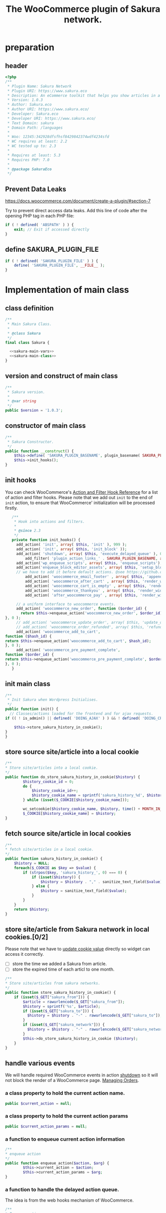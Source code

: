 # -*- Mode: POLY-ORG; encoding: utf-8; tab-width: 2;  -*- ---
#+Title: The WooCommerce plugin of Sakura network.
#+PROPERTY: header-args :results silent
#+OPTIONS: tex:t toc:2 \n:nil @:t ::t |:t ^:nil -:t f:t *:t <:t
#+PROPERTY: header-args :results silent :noweb yes :tangle ./src/sakura.php
#+STARTUP: latexpreview
#+STARTUP: noindent
#+STARTUP: inlineimages
#+PROPERTY: header-args
#+PROPERTY: literate-lang php
#+PROPERTY: literate-load yes
* Table of Contents                                            :TOC:noexport:
- [[#preparation][preparation]]
  - [[#header][header]]
  - [[#prevent-data-leaks][Prevent Data Leaks]]
  - [[#define-sakura_plugin_file][define SAKURA_PLUGIN_FILE]]
- [[#implementation-of-main-class][Implementation of main class]]
  - [[#class-definition][class definition]]
  - [[#version-and-construct-of-main-class][version and construct of main class]]
  - [[#constructor-of-main-class][constructor of main class]]
  - [[#init-hooks][init hooks]]
  - [[#init-main-class][init main class]]
  - [[#store-source-sitearticle-into-a-local-cookie][store source site/article into a local cookie]]
  - [[#fetch-source-sitearticle-in-local-cookies][fetch source site/article in local cookies]]
  - [[#store-sitearticle-from-sakura-network-in-local-cookies02][store site/article from Sakura network in local cookies.]]
  - [[#handle-various-events][handle various events]]
    - [[#a-class-property-to-hold-the-current-action-name][a class property to hold the current action name.]]
    - [[#a-class-property-to-hold-the-current-action-params][a class property to hold the current action params]]
    - [[#a-function-to-enqueue-current-action-information][a function to enqueue current action information]]
    - [[#a-function-to-handle-the-delayed-action-queue][a function to handle the delayed action queue.]]
    - [[#new-order][new order]]
    - [[#add_to_cart][add_to_cart]]
    - [[#payment-complete][payment complete]]
  - [[#include-widget-in-email-receipt][include widget in Email receipt]]
    - [[#request-articles-from-sakura][request articles from Sakura]]
    - [[#render-articles-in-email-receipt][render articles in email receipt.]]
  - [[#render-widget-in-cart][render widget in cart]]
  - [[#render-widget-in-receipt-page][render widget in receipt page]]
  - [[#render-widget-in-thank-you-page][render widget in thank you page]]
  - [[#render-widget-in-place][render widget in place]]
  - [[#setup_block_options-in-js-side][setup_block_options in JS side]]
  - [[#get-owned-sakura-networks-based-on-sakura-widget-key][get owned Sakura networks based on Sakura widget key]]
  - [[#enqueue-js-files][enqueue js files]]
  - [[#show-action-links-on-the-plugin-screen][Show action links on the plugin screen]]
  - [[#define-constant-if-not-already-set][Define constant if not already set.]]
  - [[#singletone-of-main-class][singletone of Main class]]
- [[#load-the-instance-of-main-class][Load the instance of main class]]
- [[#a-widget-for-sakura-network][A Widget for Sakura network]]
  - [[#definition][definition]]
  - [[#construct][construct]]
  - [[#enqueue-scripts][enqueue scripts]]
  - [[#print-scripts][print scripts]]
  - [[#widget][widget]]
  - [[#form][form]]
  - [[#update][update]]
  - [[#load-widget][load widget]]
- [[#sakura-network-setttings-page][Sakura Network Setttings page]]
  - [[#a-class-for-this-page][a class for this page]]
  - [[#a-value-to-hold-the-options][a value to hold the options]]
  - [[#contruct-to-add-hooks][contruct to add hooks]]
  - [[#add-menu-for-setting-page][add menu for setting page]]
  - [[#add-setting-page][add setting page]]
  - [[#initialize-page][initialize page]]
  - [[#sanitize_callback][sanitize_callback]]
  - [[#section-info][section info]]
  - [[#callback-for-widget-key][callback for widget key]]
  - [[#callback-for-including-widget-in-email-receipt][callback for including widget in email receipt]]
  - [[#callback-for-including-widget-in-cartshopping-basket][callback for including widget in cart(Shopping basket)]]
  - [[#callback-for-including-widget-in-receipt-page][callback for including widget in receipt page]]
  - [[#callback-for-including-widget-in-thank-you-page][callback for including widget in thank you page]]
  - [[#create-setting-page-if-admin][create setting page if admin]]
  - [[#how-to-retrive-setting-value][how to retrive setting value]]
- [[#javascript-codes][Javascript codes]]
  - [[#resize-sakura-widgets-height-to-fit-with-content][resize sakura widget's height to fit with content]]
- [[#a-new-block-in-postpage-editor][A new block in post/page editor]]
  - [[#environment-setup][environment setup]]
  - [[#registers-all-block-assets][Registers all block assets]]
  - [[#render-callback-for-the-block][Render callback for the block]]
  - [[#scss-style-for-editor][scss style for editor]]
  - [[#scss-style-for-front][scss style for front]]
  - [[#javascript-for-the-block][Javascript for the block]]
    - [[#import-dependencies][import dependencies]]
    - [[#edit-function][edit function]]
    - [[#register-block][register block]]
- [[#plugin-for-sakura-development-environment][Plugin for Sakura development environment]]
  - [[#headers-for-this-plugin][headers for this plugin]]
  - [[#disable-rejecting-unsafe-urls-by-a-wordpress-filter][disable rejecting unsafe urls by a WordPress filter]]
  - [[#return-sakura-server-address-from-a-local-file][return Sakura server address from a local file.]]
  - [[#log-activities-from-our-plugin][log activities from our plugin]]
  - [[#write-email-messages-to-local-test-file][write email messages to local test file.]]
- [[#deploy-to-local-development-environment][Deploy to local development environment]]
  - [[#install-database][install database]]
  - [[#install-wordpress][install wordpress]]
  - [[#generate-certs][generate certs]]
  - [[#setup-nginx-for-shop1--shop2][setup nginx for shop1 & shop2]]
  - [[#install-plugin][install plugin]]
- [[#plugin-description][Plugin Description]]
  - [[#summary][Summary]]
  - [[#description][description]]
  - [[#installation][installation]]
  - [[#changelog][changelog]]
- [[#build][Build]]
  - [[#definition-1][definition]]
  - [[#initialization][initialization]]
  - [[#prepare-files][Prepare files]]
  - [[#generating-zip-file][Generating zip file]]
  - [[#move-zip-file-to-root-directory][move zip file to root directory]]
  - [[#execute][execute]]
  - [[#deploy-online][deploy online]]
- [[#upload-to-wordpressorg-svn-repository][Upload to WordPress.org svn repository]]
  - [[#references][References]]
- [[#references-1][References]]

* preparation
** header
#+BEGIN_SRC php
<?php
/**
 * Plugin Name: Sakura Network
 * Plugin URI: https://www.sakura.eco
 * Description: An eCommerce toolkit that helps you show articles in a Sakura network.
 * Version: 1.0.3
 * Author: Sakura.eco
 * Author URI: https://www.sakura.eco/
 * Developer: Sakura.eco
 * Developer URI: https://www.sakura.eco/
 * Text Domain: sakura
 * Domain Path: /languages
 *
 * Woo: 12345:342928dfsfhsf8429842374wdf4234sfd
 * WC requires at least: 2.2
 * WC tested up to: 2.3
 *
 * Requires at least: 5.3
 * Requires PHP: 7.0
 *
 * @package SakuraEco
 */
#+END_SRC
** Prevent Data Leaks
https://docs.woocommerce.com/document/create-a-plugin/#section-7

Try to prevent direct access data leaks. Add this line of code after the opening PHP tag in each PHP file:
#+BEGIN_SRC php
if ( ! defined( 'ABSPATH' ) ) {
    exit; // Exit if accessed directly
}
#+END_SRC
** define SAKURA_PLUGIN_FILE
#+BEGIN_SRC php
if ( ! defined( 'SAKURA_PLUGIN_FILE' ) ) {
	define( 'SAKURA_PLUGIN_FILE', __FILE__ );
}
#+END_SRC

* Implementation of main class
:PROPERTIES:
:header-args: :noweb yes :tangle no :noweb-ref sakura-main-class
:END:
** class definition
#+BEGIN_SRC php :tangle ./src/sakura.php :noweb-ref ""
/**
 * Main Sakura Class.
 *
 * @class Sakura
 */
final class Sakura {

  <<sakura-main-vars>>
  <<sakura-main-class>>
}

#+END_SRC

** version and construct of main class
#+BEGIN_SRC php
	/**
	 * Sakura version.
	 *
	 * @var string
	 */
	public $version = '1.0.3';

#+END_SRC
** constructor of main class
#+BEGIN_SRC php
	/**
	 * Sakura Constructor.
	 */
	public function __construct() {
		$this->define( 'SAKURA_PLUGIN_BASENAME', plugin_basename( SAKURA_PLUGIN_FILE ) );
		$this->init_hooks();
	}

#+END_SRC
** init hooks
# In frontend, the action =woocommerce_before_main_content= will be used both in shop products list page and single product content page.
You can check WooCommerce's [[https://woocommerce.github.io/code-reference/hooks/hooks.html][Action and Filter Hook Reference]] for a list of action and filter hooks.
Please note that we add out =init= to the end of =init= action, to ensure that WooCommerce' initialization will be processed firstly.
#+BEGIN_SRC php
	/**
	 * Hook into actions and filters.
	 *
	 * @since 2.3
	 */
	private function init_hooks() {
      add_action( 'init', array( $this, 'init' ), 999 );
      add_action( 'init', array( $this, 'init_block' ));
      add_action( 'shutdown', array( $this, 'execute_delayed_queue' ), 0 );
		  add_filter( 'plugin_action_links_' . SAKURA_PLUGIN_BASENAME, array( $this, 'plugin_action_links' ) );
      add_action('wp_enqueue_scripts', array( $this, 'enqueue_scripts'), 0);
      add_action('enqueue_block_editor_assets', array( $this, 'setup_block_options'), 0);
      // we have to add it before default actions. @see https://github.com/woocommerce/woocommerce/blob/trunk/includes/class-wc-emails.php#L194
		  add_action( 'woocommerce_email_footer' , array( $this, 'append_widget_in_email_receipt' ), 9);
		  add_action( 'woocommerce_after_cart' , array( $this, 'render_widget_in_cart' ));
		  add_action( 'woocommerce_cart_is_empty' , array( $this, 'render_widget_in_cart' ));
		  add_action( 'woocommerce_thankyou' , array( $this, 'render_widget_in_thank_you' ));
		  add_action( 'after_woocommerce_pay' , array( $this, 'render_widget_in_receipt_page' ));

      // a uniform interface to woocommerce events.
      add_action( 'woocommerce_new_order', function ($order_id) {
        return $this->enqueue_action('woocommerce_new_order', $order_id);
 }, 0 );
      // add_action( 'woocommerce_update_order', array( $this, 'update_order' ), 0 );
      // add_action( 'woocommerce_order_refunded', array( $this, 'refund_order' ), 0 );
      add_action( 'woocommerce_add_to_cart',
 function ($hash_id) {
 return $this->enqueue_action('woocommerce_add_to_cart', $hash_id);
 }, 0 );
      add_action( 'woocommerce_pre_payment_complete',
 function ($order_id) {
 return $this->enqueue_action('woocommerce_pre_payment_complete', $order_id);
 }, 0 );
	}
#+END_SRC
** init main class
#+BEGIN_SRC php
	/**
	 * Init Sakura when Wordpress Initialises.
	 */
	public function init() {
      // Classes/actions loaded for the frontend and for ajax requests.
    if (( ! is_admin() || defined( 'DOING_AJAX' ) ) && ! defined( 'DOING_CRON' )) {

        $this->store_sakura_history_in_cookie();
    }
	}

#+END_SRC

** store source site/article into a local cookie
#+BEGIN_SRC php
    /**
    * Store site/articles into a local cookie.
    */
    public function do_store_sakura_history_in_cookie($history) {
            $history_cookie_id = 0;
            do {
                $history_cookie_id++;
                $history_cookie_name = sprintf('sakura_history_%d', $history_cookie_id);
            } while (isset($_COOKIE[$history_cookie_name]));

            wc_setcookie($history_cookie_name, $history, time() + MONTH_IN_SECONDS);
            $_COOKIE[$history_cookie_name] = $history;
    }
#+END_SRC
** fetch source site/article in local cookies
#+BEGIN_SRC php
    /**
    * fetch site/articles in a local cookie.
    */
    public function sakura_history_in_cookie() {
        $history = NULL;
        foreach($_COOKIE as $key => $value) {
            if (strpos($key, 'sakura_history_', 0) === 0) {
                if (isset($history)) {
                    $history = $history . "," . sanitize_text_field($value);
                } else {
                    $history = sanitize_text_field($value);
                }
            }
        }
        return $history;
    }
#+END_SRC

** store site/article from Sakura network in local cookies.[0/2]
Please note that we have to [[https://stackoverflow.com/a/3230167][update cookie value]] directly so widget can access it correctly.

- [ ] store the time we added a Sakura from article.
- [ ] store the expired time of each articl to one month.
#+BEGIN_SRC php
    /**
    * Store site/articles from sakura networks.
    */
    public function store_sakura_history_in_cookie() {
        if (isset($_GET["sakura_from"])) {
            $article = rawurlencode($_GET["sakura_from"]);
            $history = sprintf('%s', $article);
            if (isset($_GET["sakura_to"])) {
              $history = $history . "-" . rawurlencode($_GET["sakura_to"]);
            }
            if (isset($_GET["sakura_network"])) {
              $history = $history . "-" . rawurlencode($_GET["sakura_network"]);
            }
            $this->do_store_sakura_history_in_cookie ($history);
        }
    }
#+END_SRC

** handle various events
We will handle required WooCommerce events in action [[https://developer.wordpress.org/reference/hooks/shutdown/][shutdown]] so it will not block the render of a WooCommerce page.
[[https://docs.woocommerce.com/document/managing-orders/#section-21][Managing Orders]].
*** a class property to hold the current action name.
#+BEGIN_SRC php :noweb-ref sakura-main-vars
   public $current_action = null;
#+END_SRC
*** a class property to hold the current action params
#+BEGIN_SRC php :noweb-ref sakura-main-vars
   public $current_action_params = null;
#+END_SRC
*** a function to enqueue current action information
#+BEGIN_SRC php
    /**
    * enqueue action
    */
    public function enqueue_action($action, $arg) {
            $this->current_action = $action;
            $this->current_action_params = $arg;
    }
#+END_SRC
*** a function to handle the delayed action queue.
The idea is from the web hooks mechanism of WooCommerce.
#+BEGIN_SRC php
    /**
    * Process action
    */
    public function execute_delayed_queue() {
          switch ($this->current_action)
    {
                    case 'woocommerce_new_order':
        $this->new_order($this->current_action_params);
      break;
    case 'woocommerce_add_to_cart':
        $this->add_to_cart($this->current_action_params);
    break;
    case 'woocommerce_pre_payment_complete':
        $this->payment_complete = $this->current_action_params;
        break;
    }
                         }

#+END_SRC

*** new order
http://hookr.io/actions/woocommerce_new_order/
Please note that we use =SKU= as the unique id in the Sakura side.
#+BEGIN_SRC php
    /**
    * New order
    */
    public function new_order($order_id) {
        do_action('sakura_record_activity', sprintf('new order: #%d', $order_id));
        $history = $this->sakura_history_in_cookie();
        if (isset($history)) {
                $order = wc_get_order($order_id);
                $sakura_network_options = get_option('sakura_network_option'); // Array of All Options
                $sakura_widget_key = $sakura_network_options['sakura_widget_key']; // Sakura Widget key
                do_action('sakura_record_activity', sprintf('notify sakura for new order: #%d', $order_id));
                foreach ($order->get_items() as $item_id => $item) {
                    $product    = $item->get_product();
                    $payload = array(
                        'event' => 'purchase',
                        'product-id' => $item->get_variation_id() ? $item->get_variation_id() : $item->get_product_id(),
                        'sakura-widget-key' => $sakura_widget_key,
                        'sku' => $product->get_sku(),
                        'amount' => $item->get_quantity(),
                        'id' => $order_id,
                    );
                    $payload['history'] = $history;

                    $http_args = array(
                        'method'      => 'POST',
                        'timeout'     => MINUTE_IN_SECONDS,
                        'redirection' => 0,
                        'httpversion' => '1.0',
                        'blocking'    => true,
                        'user-agent'  => sprintf('WooCommerce Hookshot (WordPress/%s)', $GLOBALS['wp_version']),
                        'body'        => trim(wp_json_encode($payload)),
                        'headers'     => array(
                            'Content-Type' => 'application/json',
                        ),
                        'cookies'     => array(),
                    );
                    // Add custom headers.
                    $http_args['headers']['X-WC-Webhook-Source']      = home_url('/'); // Since 2.6.0.

                    $sakura_server = apply_filters('sakura_update_server_address', 'https://www.sakura.eco');
                    $response = wp_safe_remote_request(sprintf('%s/api/widget/event', $sakura_server), $http_args);
                    do_action('sakura_record_activity', $response);
                };
            }
    }
#+END_SRC
*** add_to_cart
#+BEGIN_SRC php
    /**
    * add to cart
    */
    public function add_to_cart($arg ) {
        do_action('sakura_record_activity', sprintf('notify sakura for add to cart: #%s', $arg));
    }
#+END_SRC
*** payment complete
#+BEGIN_SRC php
    /**
    * payment complete
    */
        public function payment_complete($order_id)
        {
            do_action('sakura_record_activity', sprintf('notify sakura for payment complete: #%d', $order_id));
        }

#+END_SRC

** include widget in Email receipt
We will append our widget behind the additional content.
Please note that only table and inline styles should be used in an email receipt.

*** request articles from Sakura
#+BEGIN_SRC php
    /**
    * fetch articles from Sakura server
    */
    public function articles($source) {
        $query_args = array();

        $sakura_network_options = get_option( 'sakura_network_option' ); // Array of All Options
        $sakura_widget_key = $sakura_network_options['sakura_widget_key']; // Sakura Widget key

        $sakura_server = apply_filters('sakura_update_server_address', 'https://www.sakura.eco');
        $url = $sakura_server . '/api/widget/articles/' . $sakura_widget_key;

        $history = SC()->sakura_history_in_cookie();
        if (isset($history)) {
            $query_args['history'] = $history;
        }
        if (isset($source)) {
            $query_args['source'] = $source;
        }

        $product = wc_get_product();
        if ($product) {
            $query_args['id'] = $product->get_id();
            $query_args['sku'] = $product->get_sku();
        }
        if (sizeof($query_args) > 0) {
            $url = $url . '?' . http_build_query($query_args);
        }
        $http_args = array(
            'method'      => 'GET',
            'timeout'     => MINUTE_IN_SECONDS,
            'redirection' => 0,
            'httpversion' => '1.0',
            'blocking'    => true,
            'user-agent'  => sprintf('WooCommerce Hookshot (WordPress/%s)', $GLOBALS['wp_version']),
            'headers'     => array(
                'Content-Type' => 'application/json',
            ));
        $response = wp_safe_remote_request($url);
        do_action('sakura_record_activity', $response);
        if ($response instanceof WP_Error) {
            return (object)array('status' => 'error',
                                 'message' => 'Failed to get articles');
        }
        return json_decode($response['body']);
    }
#+END_SRC

*** render articles in email receipt.
# [[https://github.com/woocommerce/woocommerce/blob/trunk/includes/emails/class-wc-email.php#L372][woocommerce_email_additional_content_]].
When writing the template for email, we should not use any javascript codes or advanced CSS styles such as flex.
And Woocommerce will also add some customized styles and append our styles in the end of it, so we better write styles
to override them and not use attributes such as =height=.
#+BEGIN_SRC php
    /**
    * apend widget in email receipt
    */
    public function append_widget_in_email_receipt($email) {
        $sakura_network_options = get_option('sakura_network_option'); // Array of All Options
        if (!isset ($sakura_network_options['sakura_email_receipt']) ||
            !$sakura_network_options['sakura_email_receipt']) {
            return;
        }
        do_action('sakura_record_activity', 'append_widget_in_email_receipt');

        $articles = $this->articles('email');
        if ($articles->{'status'} != 'success' ||
            empty($articles->{'articles'}))
        {
            return;
        }
        $fromSite = $articles->{'fromSite'};
        $fromArticle = $articles->{'fromArticle'};
        $sakura_from = '';
        if (!empty($fromSite)) {
            $sakura_from = $fromSite . ":";
        }
        if (!empty($fromArticle)) {
            if (empty($sakura_from)) {
                $sakura_from = ':';
            }
            $sakura_from .= $fromArticle;
        }

        $sakura_server = apply_filters('sakura_update_server_address', 'https://www.sakura.eco');
        ?>
            <br>
            <link href="https://fonts.googleapis.com/css?family=Montserrat:300,400,500,600,700&display=swap&subset=latin-ext" rel="stylesheet">
            <b style='display: block; font-family: Montserrat, "Helvetica Neue", Helvetica, Roboto, Arial, sans-serif; font-size: 18px; font-weight: bold; line-height: 130%; margin: 0 0 5px; text-align: left;'>OTHER CUSTOMERS ALSO LIKE</b>
            <span style='font-family: Montserrat;'>
            Discovery Name is a digital cooperation of online offering made for you to give you an even more relevant and exciting discovery online. </span>
            <br>
            <span style='font-family: Montserrat;'>
            Below you will find even more products that global customers also views, visits and purchases. On behalf of Discovery Name, we thank You for your purchase and invite you to discover even more products by clicking on one of the assets below. </span>

            <br>
            <div style="background:#f6f6f4;background-color:#f6f6f4; padding: 5px; width:100%">
                <table style="border-collapse: collapse; width: 100%; height: 36px; background-color: #f6f6f4; " border="0">
                <tbody>
                    <tr style="width:100%; height: 18px;">
                <td style="padding-top: 5px;padding-bottom: 5px;width: 100%; height: 18px;font-family: Montserrat;">&nbsp; &nbsp; DISCOVERY IN THE BLUE</td>
                    </tr>
                    <tr style="width:100%; height: 18px;">
                <td style="width: 100%; height: 18px;">
                    <div style="position: relative; width: 100%; overflow-x: scroll; overflow-y: hidden; height: 280px;">
                    <table style="border-collapse: collapse; margin-left: auto; margin-right: auto; position: absolute; top: 0; left: 0; right: 0; bottom: 0; " border="0">
                        <tbody>
                    <tr>
                    <?php
                        foreach( $articles->{'articles'} as $article_obj ) {
                            $title = esc_attr($article_obj->{'title_i18n'}->{'en'});
                            $desc = esc_attr($article_obj->{'description_i18n'}->{'en'});
                            $price = esc_attr($article_obj->{'price'});
                            $currency = esc_attr($article_obj->{'currency'});
                            $id = esc_attr($article_obj->{'id'});

                            $linkKey = $article_obj->{'link_key'};
                            $url = $sakura_server . '/api/widget/tracking/' . $linkKey . '/click';
                            $img = esc_attr($article_obj->{'photo'});
                            $from_network = $article_obj->{'from_network'};
                            $query_args = array();
                            if (!empty($sakura_from)) {
                                $query_args['sakura_from'] = $sakura_from;
                            }
                            $query_args['sakura_to'] = $id;
                            if (!empty($from_network)) {
                                $query_args['sakura_network'] = $from_network;
                            }

                            $trackImgURL = $sakura_server . '/api/widget/tracking/' . $linkKey . '/view';

                            ?>
                            <td>
                            <a target="_blank" href="<?php echo $url; ?>" title="<?php echo $desc ?>">
                            <img src="<?php echo $img ?>" style="max-height: 192px; max-width: 192px;"/></a>
                            <div style="text-align: center;font-family: Montserrat;" title="<?php echo $desc ?>"><b><?php echo $title ?></b></div>
                            <div style="text-align: center;" title="<?php echo $desc ?>">
                                <div data-column="1" data-groupkey="0">
                            <div style="font-family: Montserrat;"><?php echo $price ?>&nbsp;<?php echo $currency ?></div>
                                </div>
                            </div>
                            <div style="text-align: center;">
                                <img src="<?php echo $trackImgURL; ?>">
                            </div>
                            </td>
                            <?php
                        }
                    ?>
                    </tr>
                        </tbody>
                    </table>
                    </div>
                </td>
                    </tr>
                </tbody>
                </table>
                <div style="margin: 0; float: right;">
                    <span style="color: rgb(12, 46, 24); font-family: Montserrat; height:100%;">Networked by</span>
                    <a href="http://sakura.eco" target="_blank">
                    <img style="height: 15px; vertical-align: top;" src="https://www.sakura.eco/img/logo-2021-1.png"/>
                    </a>
                </div>
            </div>
        <?php
    }
#+END_SRC

** render widget in cart
#+BEGIN_SRC php
    /**
    * render widget in cart
    */
    public function render_widget_in_cart() {
        $sakura_network_options = get_option('sakura_network_option'); // Array of All Options
        if (!isset ($sakura_network_options['sakura_include_in_cart']) ||
            !$sakura_network_options['sakura_include_in_cart']) {
            return;
        }
        $this->render_widget_in_place();
    }
#+END_SRC

** render widget in receipt page
#+BEGIN_SRC php
    /**
    * render widget in receipt page
    */
    public function render_widget_in_receipt_page() {
        $sakura_network_options = get_option('sakura_network_option'); // Array of All Options
        if (!isset ($sakura_network_options['sakura_include_in_receipt']) ||
            !$sakura_network_options['sakura_include_in_receipt']) {
            return;
        }
        $this->render_widget_in_place();
    }
#+END_SRC

** render widget in thank you page
#+BEGIN_SRC php
    /**
    * render widget in thank you page
    */
    public function render_widget_in_thank_you() {
        $sakura_network_options = get_option('sakura_network_option'); // Array of All Options
        if (!isset ($sakura_network_options['sakura_include_in_thank_you']) ||
            !$sakura_network_options['sakura_include_in_thank_you']) {
            return;
        }
        $this->render_widget_in_place();
    }
#+END_SRC

** render widget in place
#+BEGIN_SRC php
    /**
    * render widget in place
    */
    public function render_widget_in_place() {
        do_action('sakura_record_activity', 'render_widget_in_place');
        $sakura_network_options = get_option( 'sakura_network_option' ); // Array of All Options
        $sakura_widget_key = $sakura_network_options['sakura_widget_key']; // Sakura Widget key

        $sakura_server = apply_filters('sakura_update_server_address', 'https://www.sakura.eco');
        $url = $sakura_server . '/widget/' . $sakura_widget_key;

        $history = SC()->sakura_history_in_cookie();
        if (isset($history)) {
            $query_args['history'] = $history;
        }

        $product = wc_get_product();
        if ($product) {
            $query_args['id'] = $product->get_id();
            $query_args['sku'] = $product->get_sku();
        }
        if (sizeof($query_args) > 0) {
            $url = $url . '?' . http_build_query($query_args);
        }

        ?>
            <h3> OTHER CUSTOMERS ALSO LIKE </h3>
            <iframe class="sakura" style="width: 100%; height: 433px; border: 0" src="<?php echo $url; ?>" title="Sakura Transparency Widget"></iframe>
        <?php

    }

#+END_SRC

** setup_block_options in JS side
#+BEGIN_SRC php
    /**
    * Initialize networks data for current site.
    */
    public function setup_block_options() {
        do_action('sakura_record_activity', 'setup_block_options');
        // wp_enqueue_script( 'sakura-network-data');
        wp_add_inline_script('wp-editor',
                             sprintf('var _sakura_networks = %s;',
                                     wp_json_encode($this->networks())));
    }
#+end_SRC

** get owned Sakura networks based on Sakura widget key
#+BEGIN_SRC php
    /**
    * Get a list of owned Sakura networks.
    */
    public function networks() {
        $sakura_network_options = get_option('sakura_network_option'); // Array of All Options
        $sakura_widget_key = $sakura_network_options['sakura_widget_key']; // Sakura Widget key
        if (!isset ($sakura_widget_key)) {
            return (object)array('status' => 'error',
                                 'message' => 'Please setup widgetKey for Sakura network.');
        }
        $sakura_server = apply_filters('sakura_update_server_address', 'https://www.sakura.eco');
        $http_args = array(
            'method'      => 'GET',
            'timeout'     => MINUTE_IN_SECONDS,
            'redirection' => 0,
            'httpversion' => '1.0',
            'blocking'    => true,
            'user-agent'  => sprintf('WooCommerce Hookshot (WordPress/%s)', $GLOBALS['wp_version']),
            'headers'     => array(
                'Content-Type' => 'application/json',
            ));
        $response = wp_safe_remote_request(sprintf('%s/api/widget/networks/%s', $sakura_server, $sakura_widget_key), $http_args);
        do_action('sakura_record_activity', $response);
        if ($response instanceof WP_Error) {
            return (object)array('status' => 'error',
                                 'message' => 'Failed to get networks');
        }
        return json_decode($response['body']);
    }
#+END_SRC

** enqueue js files
Please note that we put =sakura.js= to end of the body, so it can apply resizer to iframes in the body.
#+BEGIN_SRC php
    /**
    * enqueue js files.
    */
    public function enqueue_scripts() {
        wp_enqueue_script( 'iframeResizer', plugins_url( '/js/iframeResizer.min.js', __FILE__ ));
        wp_enqueue_script( 'sakura', plugins_url( '/js/sakura.js', __FILE__), array(), false, true);
    }
#+END_SRC

** Show action links on the plugin screen
#+BEGIN_SRC php
	/**
	 * Show action links on the plugin screen.
	 *
	 * @param mixed $links Plugin Action links.
	 *
	 * @return array
	 */
	public static function plugin_action_links( $links ) {
		$action_links = array(
			'settings' => '<a href="' . admin_url( 'admin.php?page=sakura-network' ) . '" aria-label="' . esc_attr__( 'View Sakura network settings', 'sakura' ) . '">' . esc_html__( 'Settings', 'sakura' ) . '</a>',
		);

		return array_merge( $action_links, $links );
	}

#+END_SRC

** Define constant if not already set.
#+BEGIN_SRC php
	/**
	 * Define constant if not already set.
	 *
	 * @param string      $name  Constant name.
	 * @param string|bool $value Constant value.
	 */
	private function define( $name, $value ) {
		if ( ! defined( $name ) ) {
			define( $name, $value );
		}
	}

#+END_SRC

** singletone of Main class
#+BEGIN_SRC php :tangle no

	/**
	 * The single instance of the class.
	 *
	 * @var Sakura
	 * @since 1.0
	 */
	protected static $_instance = null;

	/**
	 * Main Sakura Instance.
	 *
	 * Ensures only one instance of Sakura is loaded or can be loaded.
	 *
	 * @since 2.1
	 * @static
	 * @see SC()
	 * @return Sakura - Main instance.
	 */
	public static function instance() {
		if ( is_null( self::$_instance ) ) {
			self::$_instance = new self();
		}
		return self::$_instance;
	}

#+END_SRC

# ** initialization
# We can run our initialization codes in action [[https://github.com/woocommerce/woocommerce/blob/4.9.2/includes/class-woocommerce.php#L592][woocommerce_init]], which will be called after plugins loaded.

* Load the instance of main class
#+BEGIN_SRC php
/**
 * Returns the main instance of SC.
 *
 * @since  1.0
 * @return Sakura
 */
function SC() { // phpcs:ignore WordPress.NamingConventions.ValidFunctionName.FunctionNameInvalid
	return Sakura::instance();
}
// Global for backwards compatibility.
$GLOBALS['sakura'] = SC();
#+END_SRC
* A Widget for Sakura network
:PROPERTIES:
:header-args: :noweb yes :tangle no :noweb-ref sakura-widget
:END:
[[https://www.wpbeginner.com/wp-tutorials/how-to-create-a-custom-wordpress-widget/][How to Create a Custom WordPress Widget]]
** definition
#+BEGIN_SRC php :tangle ./src/sakura.php :noweb-ref ""
class Sakura_widget extends WP_Widget {
  <<sakura-widget>>
  // Class sakura_widget ends here
}
#+END_SRC
** construct
This is the part where we create the widget ID, title, and description.
#+BEGIN_SRC php
// Creating the widget
function __construct() {
    parent::__construct(

        // Base ID of your widget
        'Sakura_widget',

        // Widget name will appear in UI
        __('Sakura Network', 'sakura_widget_domain'),

        // Widget description
        array( 'description' => __('A widget for your Sakura network', 'sakura_widget_domain' ), )
    );
		add_action( 'admin_enqueue_scripts', array( $this, 'enqueue_scripts' ) );
		add_action( 'admin_footer-widgets.php', array( $this, 'print_scripts' ), 9999 );
  }
#+END_SRC
** enqueue scripts
Please note that we put =sakura.js= to end of the body, so it can apply resizer to iframes in the body.
#+BEGIN_SRC php
    /**
    * enqueue js files.
    */
    public function enqueue_scripts($hook_suffix) {
        if ( 'widgets.php' !== $hook_suffix ) {
            return;
        }

        wp_enqueue_style( 'wp-color-picker' );
        wp_enqueue_script( 'wp-color-picker' );
        wp_enqueue_script( 'underscore' );
    }
#+END_SRC
** print scripts
#+BEGIN_SRC php
	/**
	 * Print scripts.
	 *
	 * @since 1.0
	 */
	public function print_scripts() {
		?>
		<script>
			( function( $ ){
				function initColorPicker( widget ) {
					widget.find( '.sakura-color-field' ).wpColorPicker( {
                  defaultColor: "#f6f6f4",
                palettes: ['#f7edec', '#97a7a9', '#f6f6f4'],
            change: function(e, ui) {
                    $('.sakura-color-field').val(ui.color.toString());
                    $('.sakura-color-field').trigger('change');
                },
            clear: function(e, ui) {
                $(e.target).trigger('change')}
					});
				}

				function onFormUpdate( event, widget ) {
					initColorPicker( widget );
				}

				$( document ).on( 'widget-added widget-updated', onFormUpdate );

				$( document ).ready( function() {
					$( '#widgets-right .widget:has(.sakura-color-field)' ).each( function () {
						initColorPicker( $( this ) );
					} );
				} );
			}( jQuery ) );
		</script>
		<?php
	}
#+END_SRC

** widget
This is where we define the output generated by the widget.

We put the source articles in the local cookie to the URL when request widget from Sakura.eco.
It is an easy solution for now, and we can update it later if the URL size is too large.
#+BEGIN_SRC php
// Creating widget front-end
public function widget( $args, $instance ) {
    $query_args = array();

    if ( !empty( $instance[ 'network' ] ) ) {
        $query_args['network'] = $instance['network'];
    }
    if ( !empty( $instance[ 'bgcolor' ] ) ) {
        $query_args['bgcolor'] = $instance['bgcolor'];
    }
    if ( !empty( $instance[ 'font' ] ) ) {
        $query_args['font'] = $instance['font'];
    }

    $sakura_network_options = get_option( 'sakura_network_option' ); // Array of All Options
    $sakura_widget_key = $sakura_network_options['sakura_widget_key']; // Sakura Widget key

    $sakura_server = apply_filters('sakura_update_server_address', 'https://www.sakura.eco');
    $url = $sakura_server . '/widget/' . $sakura_widget_key;

    $history = SC()->sakura_history_in_cookie();
    if (isset($history)) {
        $query_args['history'] = $history;
    }

    $product = wc_get_product();
    if ($product) {
        $query_args['id'] = $product->get_id();
        $query_args['sku'] = $product->get_sku();
    }
    if (sizeof($query_args) > 0) {
        $url = $url . '?' . http_build_query($query_args);
    }

    // before and after widget arguments are defined by themes
    echo $args['before_widget'];
    // if ( ! empty( $title ) )
    //     echo $args['before_title'] . $title . $args['after_title'];

        // This is where you run the code and display the output
        ?>
        <iframe class="sakura" style="width: 100%; height: 433px; border: 0" src="<?php echo $url; ?>" title="Sakura Transparency Widget"></iframe>
    <?php
        echo $args['after_widget'];
    }

    #+END_SRC
** form
This part of the code is where we create the form with widget options for backend.

We can setup widget URL by wordpress's [[https://developer.wordpress.org/reference/functions/site_url/][site url]] automatically later.

The idea of select box is from [[https://wp-dreams.com/articles/2014/03/wordpress-widget-select-box/][WordPress – Widget select box]].
#+BEGIN_SRC php
    // Widget Backend
    public function form( $instance ) {
        do_action('sakura_record_activity', sprintf('form instance: %s', json_encode($instance)));
        if ( !empty( $instance[ 'network' ] ) ) {
            $network = (int)$instance['network'];
        } else {
            $network = 0;
        }
        $bgcolor = (!empty($instance['bgcolor'] ) ) ? $instance['bgcolor'] : '#f6f6f4';
        $font = (!empty($instance['font'] ) ) ? $instance['font'] : '';

        $sakura_network_options = get_option('sakura_network_option'); // array of all options
        $sakura_widget_key = $sakura_network_options['sakura_widget_key']; // sakura widget key
        if ( !isset ($sakura_widget_key)) {
            ?>
            <p>
            please setup widget key via <a href="/wp-admin/admin.php?page=sakura-network">sakura network menu</a>.
            </p>
            <?php
        }
        $networks = SC()->networks();
        if ($networks->{'status'} != 'success') {
            echo '<h3>';
            echo $networks->{'message'};
            echo '</h3>';
        } else {
            ?>
            <p>
            <label for="<?php echo $this->get_field_id('network'); ?>">Network: </label>
            <select class='widefat' id="<?php echo $this->get_field_id('network'); ?>"
                        name="<?php echo $this->get_field_name('network'); ?>" type="text">
                <option value=''<?php echo ($network==0)?'selected':''; ?>>
                    All networks
                </option>
                <?php
                    foreach( $networks->{'networks'} as $network_obj ) {
                    $id = $network_obj->{'id'};
                    $name = $network_obj->{'name'}->{'en'};
                    ?>
                        <option value='<?php echo $id ?>'<?php echo ($network==$id)?'selected':''; ?>>
                            <?php echo $name ?>
                        </option>
                    <?php
                    }
                ?>
                </select>
                </p>
            <p>
            <label for="<?php echo $this->get_field_id('bgcolor'); ?>">Background color:</label>
            <input class="widefat sakura-color-field" id="<?php echo $this->get_field_id('bgcolor'); ?>"
                    name="<?php echo $this->get_field_name('bgcolor'); ?>"
                    value="<?php echo $bgcolor; ?>" type="text" />
                </p>
            <p>
            <label for="<?php echo $this->get_field_id('font'); ?>">Font: </label>
            <select class='widefat' id="<?php echo $this->get_field_id('font'); ?>"
                        name="<?php echo $this->get_field_name('font'); ?>" type="text">
                <option value=''<?php echo ($font=='')?'selected':''; ?>>
                    Default
                </option>
                <option value='Montserrat'<?php echo ($font=='Montserrat')?'selected':''; ?>>
                    Montserrat
                </option>
                <option value='Avenir LT W04_65 Medium1475536'<?php echo ($font=='Avenir LT W04_65 Medium1475536')?'selected':''; ?>>
                    Avenir
                </option>
                <option value='Vesper Libre'<?php echo ($font=='Vesper Libre')?'selected':''; ?>>
                    Vesper Libre
                </option>
                <option value='IBM Plex Sans'<?php echo ($font=='IBM Plex Sans')?'selected':''; ?>>
                    IBM Plex Sans
                </option>
                </select>
                </p>
            <?php
        }
        // widget admin form
    }
#+END_SRC
** update
This is the part where we save widget options in the database.
#+BEGIN_SRC php
// Updating widget replacing old instances with new
    public function update( $new_instance, $old_instance ) {
        $instance = array();
        $instance['network'] = ( ! empty( $new_instance['network'] ) ) ? strip_tags( $new_instance['network'] ) : '';
        $instance['bgcolor'] = ( ! empty( $new_instance['bgcolor'] ) ) ? strip_tags( $new_instance['bgcolor'] ) : '';
        $instance['font'] = ( ! empty( $new_instance['font'] ) ) ? strip_tags( $new_instance['font'] ) : '';
        return $instance;
    }

#+END_SRC
** load widget
#+BEGIN_SRC php :tangle ./src/sakura.php :noweb-ref ""
// Register and load the widget
function sakura_load_widget() {
    register_widget( 'Sakura_widget' );
}
add_action( 'widgets_init', 'sakura_load_widget' );
#+END_SRC
* Sakura Network Setttings page
:PROPERTIES:
:header-args: :noweb yes :noweb-ref sakura-network-functions :tangle no
:END:
We need an admin page to set up company id and widget key in wordpress.
It will show in WordPress dashboard page.
** a class for this page
Generated by the WordPress Option Page generator at http://jeremyhixon.com/wp-tools/option-page/
#+BEGIN_SRC php :tangle ./src/sakura.php :noweb-ref ""
class SakuraNetwork {
  <<sakura-network-vars>>
  <<sakura-network-functions>>
}
#+END_SRC
** a value to hold the options
#+BEGIN_SRC php :noweb-ref sakura-network-vars
	private $sakura_network_options;
#+END_SRC
** contruct to add hooks
#+BEGIN_SRC php
	public function __construct() {
		add_action( 'admin_menu', array( $this, 'sakura_network_add_plugin_page' ) );
		add_action( 'admin_init', array( $this, 'sakura_network_page_init' ) );
	}
#+END_SRC
** add menu for setting page
#+BEGIN_SRC php
	public function sakura_network_add_plugin_page() {
		add_menu_page(
			'Sakura Network', // page_title
			'Sakura Network', // menu_title
			'manage_options', // capability
			'sakura-network', // menu_slug
			array( $this, 'sakura_network_create_admin_page' ), // function
			'dashicons-admin-settings', // icon_url
			2 // position
		);
	}
#+END_SRC
** add setting page
#+BEGIN_SRC php
	public function sakura_network_create_admin_page() {
		$this->sakura_network_options = get_option( 'sakura_network_option' ); ?>

		<div class="wrap">
			<h2>Sakura Network</h2>
			<p>Sakura Network Options</p>
			<?php settings_errors(); ?>

			<form method="post" action="options.php">
				<?php
					settings_fields( 'sakura_network_option_group' );
					do_settings_sections( 'sakura-network-admin' );
					submit_button();
				?>
			</form>
		</div>
	<?php }
#+END_SRC
** initialize page
#+BEGIN_SRC php
	public function sakura_network_page_init() {
		register_setting(
			'sakura_network_option_group', // option_group
			'sakura_network_option', // option_name
			array( $this, 'sakura_network_sanitize' ) // sanitize_callback
		);

		add_settings_section(
			'sakura_network_setting_section', // id
			'Settings', // title
			array( $this, 'sakura_network_section_info' ), // callback
			'sakura-network-admin' // page
		);

		add_settings_field(
			'sakura_widget_key', // id
			'Sakura Widget key', // title
			array( $this, 'sakura_widget_key_callback' ), // callback
			'sakura-network-admin', // page
			'sakura_network_setting_section' // section
		);

		add_settings_field(
			'sakura_email_receipt', // id
			'Include widget in new order email receipt', // title
			array( $this, 'sakura_email_receipt_callback' ), // callback
			'sakura-network-admin', // page
			'sakura_network_setting_section' // section
		);

		add_settings_field(
			'sakura_include_in_cart', // id
			'Include widget in cart page', // title
			array( $this, 'sakura_include_in_cart_callback' ), // callback
			'sakura-network-admin', // page
			'sakura_network_setting_section' // section
		);

		add_settings_field(
			'sakura_include_in_receipt', // id
			'Include widget in receipt page', // title
			array( $this, 'sakura_include_in_receipt_callback' ), // callback
			'sakura-network-admin', // page
			'sakura_network_setting_section' // section
		);

		add_settings_field(
			'sakura_include_in_thank_you', // id
			'Include widget in thank you page', // title
			array( $this, 'sakura_include_in_thank_you_callback' ), // callback
			'sakura-network-admin', // page
			'sakura_network_setting_section' // section
		);
	}
#+END_SRC
** sanitize_callback
#+BEGIN_SRC php
	public function sakura_network_sanitize($input) {
		$sanitary_values = array();
		if ( isset( $input['sakura_widget_key'] ) ) {
			$sanitary_values['sakura_widget_key'] = sanitize_text_field( $input['sakura_widget_key'] );
		}

		if ( isset( $input['sakura_email_receipt'] ) ) {
			$sanitary_values['sakura_email_receipt'] = sanitize_text_field( $input['sakura_email_receipt'] );
		}

		if ( isset( $input['sakura_include_in_cart'] ) ) {
			$sanitary_values['sakura_include_in_cart'] = sanitize_text_field( $input['sakura_include_in_cart'] );
		}

		if ( isset( $input['sakura_include_in_receipt'] ) ) {
			$sanitary_values['sakura_include_in_receipt'] = sanitize_text_field( $input['sakura_include_in_receipt'] );
		}

		if ( isset( $input['sakura_include_in_thank_you'] ) ) {
			$sanitary_values['sakura_include_in_thank_you'] = sanitize_text_field( $input['sakura_include_in_thank_you'] );
		}

		return $sanitary_values;
	}
#+END_SRC
** section info
#+BEGIN_SRC php
	public function sakura_network_section_info() {

	}
#+END_SRC
** callback for widget key
#+BEGIN_SRC php
	public function sakura_widget_key_callback() {
		printf(
			'<input class="regular-text" type="text" name="sakura_network_option[sakura_widget_key]" id="sakura_widget_key" value="%s">',
			isset( $this->sakura_network_options['sakura_widget_key'] ) ? esc_attr( $this->sakura_network_options['sakura_widget_key']) : ''
		);
	}

#+END_SRC
** callback for including widget in email receipt
#+BEGIN_SRC php
    public function sakura_email_receipt_callback() {
        $sakura_email_receipt = false;
        if (isset( $this->sakura_network_options['sakura_email_receipt'] )) {
            $sakura_email_receipt = $this->sakura_network_options['sakura_email_receipt'];
        }
        $html = '<input type="checkbox" id="sakura_email_receipt" name="sakura_network_option[sakura_email_receipt]" value="1"'
            . checked( 1, $sakura_email_receipt, false ) . '/>';
        $html .= '<label for="sakura_email_receipt_key">Include widget in new order email receipt</label>';

        printf($html);
    }
#+END_SRC
** callback for including widget in cart(Shopping basket)
#+BEGIN_SRC php
    public function sakura_include_in_cart_callback() {
        $sakura_include_in_cart = false;
        if (isset( $this->sakura_network_options['sakura_include_in_cart'] )) {
            $sakura_include_in_cart = $this->sakura_network_options['sakura_include_in_cart'];
        }
        $html = '<input type="checkbox" id="sakura_include_in_cart" name="sakura_network_option[sakura_include_in_cart]" value="1"'
            . checked( 1, $sakura_include_in_cart, false ) . '/>';
        $html .= '<label for="sakura_include_in_cart_key">Include widget in cart page</label>';

        printf($html);
    }
#+END_SRC
** callback for including widget in receipt page
#+BEGIN_SRC php
    public function sakura_include_in_receipt_callback() {
        $sakura_include_in_receipt = false;
        if (isset( $this->sakura_network_options['sakura_include_in_receipt'] )) {
            $sakura_include_in_receipt = $this->sakura_network_options['sakura_include_in_receipt'];
        }
        $html = '<input type="checkbox" id="sakura_include_in_receipt" name="sakura_network_option[sakura_include_in_receipt]" value="1"'
            . checked( 1, $sakura_include_in_receipt, false ) . '/>';
        $html .= '<label for="sakura_include_in_receipt_key">Include widget in receipt page</label>';

        printf($html);
    }
#+END_SRC
** callback for including widget in thank you page
#+BEGIN_SRC php
    public function sakura_include_in_thank_you_callback() {
        $sakura_include_in_thank_you = false;
        if (isset( $this->sakura_network_options['sakura_include_in_thank_you'] )) {
            $sakura_include_in_thank_you = $this->sakura_network_options['sakura_include_in_thank_you'];
        }
        $html = '<input type="checkbox" id="sakura_include_in_thank_you" name="sakura_network_option[sakura_include_in_thank_you]" value="1"'
            . checked( 1, $sakura_include_in_thank_you, false ) . '/>';
        $html .= '<label for="sakura_include_in_thank_you_key">Include widget in thank you page</label>';

        printf($html);
    }
#+END_SRC
** create setting page if admin
#+BEGIN_SRC php :tangle ./src/sakura.php :noweb-ref ""
if ( is_admin() )
	$sakura_network = new SakuraNetwork();
#+END_SRC
** how to retrive setting value
#+BEGIN_SRC php :tangle no :noweb-ref ""
/*
 * Retrieve this value with:
 * $sakura_network_options = get_option( 'sakura_network_option' ); // Array of All Options
 * $sakura_widget_key = $sakura_network_options['sakura_widget_key']; // Sakura Widget key
 */
#+END_SRC

* Javascript codes
:PROPERTIES:
:header-args: :results silent :noweb yes :tangle ./src/js/sakura.js
:END:
** resize sakura widget's height to fit with content
#+BEGIN_SRC js
iFrameResize({
    log                     : false,                  // Disable console logging
    // maxHeight: 400,
		checkOrigin: false, // ["https://www.sakura.eco"],
    onResized         : function(messageData){ // Callback fn when resize is received
	// console.log(
	//     '<b>Frame ID:</b> '    + messageData.iframe.id +
	//     ' <b>Height:</b> '     + messageData.height +
	//     ' <b>Width:</b> '      + messageData.width +
	//     ' <b>Event type:</b> ' + messageData.type
	// );
    },
    onMessage         : function(messageData){ // Callback fn when message is received
	// console.log(
	//     '<b>Frame ID:</b> '    + messageData.iframe.id +
	//     ' <b>Message:</b> '    + messageData.message
	// );
	// alert(messageData.message);
    },
    onClosed         : function(id){ // Callback fn when iFrame is closed
	// console.log(
	//     '<b>IFrame (</b>'    + id +
	//     '<b>) removed from page.</b>'
	// );
    }
}, '.sakura');
#+END_SRC

* A new block in post/page editor
We initialize the block related codes via [[https://www.npmjs.com/package/@wordpress/create-block][@wordpress/create-block]] with some modification.
Please reference [[https://developer.wordpress.org/block-editor/handbook/tutorials/create-block/][block editor]] for a tutorial.
** environment setup
#+BEGIN_SRC sh :tangle no
yarn install
yarn build # or 'yarn dev' for development build.
#+END_SRC
** Registers all block assets
[[https://developer.wordpress.org/block-editor/tutorials/block-tutorial/applying-styles-with-stylesheets/][Applying Styles From a Stylesheet]]
#+BEGIN_SRC php :noweb yes :tangle no :noweb-ref sakura-main-class
    /**
    * Registers all block assets so that they can be enqueued through the block editor
    * in the corresponding context.
    */
    public function init_block() {
        $dir = plugin_dir_path( SAKURA_PLUGIN_FILE );

        $script_asset_path = "$dir/build/index.asset.php";
        $index_js     = 'build/index.js';
        $script_asset = require( $script_asset_path );
        wp_register_script(
            'sakura-network-block-editor',
            plugins_url( $index_js, SAKURA_PLUGIN_FILE),
            $script_asset['dependencies'],
            $script_asset['version']
        );
        wp_set_script_translations( 'sakura-network-block-editor', 'sakura-network' );

        $editor_css = 'build/index.css';
        wp_register_style(
            'sakura-network-block-editor',
            plugins_url( $editor_css, __FILE__ ),
            array(),
            filemtime( "$dir/$editor_css" )
        );

        $style_css = 'build/style-index.css';
        wp_register_style(
            'sakura-network-block',
            plugins_url( $style_css, __FILE__ ),
            array(),
            filemtime( "$dir/$style_css" )
        );

        register_block_type(
            'sakura-network/sakura-network',
            array(
                'render_callback' => array( $this, 'block_render_callback' ),
                'editor_script' => 'sakura-network-block-editor',
                'attributes'      => [
                    'network' => [
                    'default' => 'Default',
                    'type'    => 'string'
                ],
                    'bgcolor' => [
                    'type'    => 'string'
                ],
                    'font' => [
                    'default' => 'Default',
                    'type'    => 'string'
                ]
    ],
                'editor_style'  => 'sakura-network-block-editor',
                'style'         => 'sakura-network-block'
            )
        );
    }
#+END_SRC
** Render callback for the block
- [[https://github.com/WordPress/gutenberg/blob/master/docs/designers-developers/developers/tutorials/block-tutorial/creating-dynamic-blocks.md][Creating dynamic blocks]]
- [[https://gist.github.com/Shelob9/144055408101e2fdfc4bf34adc85dd04][server side block]]
#+BEGIN_SRC php :noweb yes :tangle no :noweb-ref sakura-main-class
    /**
    * The render callback for block Sakura network.
    */
    public function block_render_callback($attributes, $content) {
        $network = $attributes['network'];
        do_action('sakura_record_activity', sprintf('block_render_callback, network:%s', $network));
        do_action('sakura_record_activity', sprintf('block_render_callback, content:%s', $content));
        $query_args = array();

        if ($network != 0) {
            $query_args['network'] = $network;
        }
        $bgcolor = $attributes['bgcolor'];
        if (! empty($bgcolor)) {
            $query_args['bgcolor'] = $bgcolor;
        }
        $font = $attributes['font'];
        if (! empty($font)) {
            $query_args['font'] = $font;
        }

        $sakura_network_options = get_option( 'sakura_network_option' ); // Array of All Options
        $sakura_widget_key = $sakura_network_options['sakura_widget_key']; // Sakura Widget key

        $sakura_server = apply_filters('sakura_update_server_address', 'https://www.sakura.eco');
        $url = $sakura_server . '/widget/' . $sakura_widget_key;

        $history = SC()->sakura_history_in_cookie();
        if (isset($history)) {
            $query_args['history'] = $history;
        }
        $product = wc_get_product();
        if ($product) {
            $query_args['id'] = $product->get_id();
            $query_args['sku'] = $product->get_sku();
        }
        if (sizeof($query_args) > 0) {
            $url = $url . '?' . http_build_query($query_args);
        }

        return '<iframe class="sakura" style="width: 100%; height: 433px; border: 0" src="'
                . $url . '" title="Sakura Transparency Widget"></iframe>';
    }
#+END_SRC

** scss style for editor
:PROPERTIES:
:literate-lang: scss
:header-args: :tangle ./src/editor.scss
:END:
#+BEGIN_SRC scss
.wp-block-create-block-sakura-network {
	border: 1px dotted #f00;
}

#+END_SRC
** scss style for front
:PROPERTIES:
:literate-lang: scss
:header-args: :tangle ./src/style.scss
:END:
#+BEGIN_SRC php
.wp-block-create-block-sakura-network {
	background-color: var(--wp-admin-theme-color);
	color: #fff;
	padding: 2px;
}
#+END_SRC
** Javascript for the block
:PROPERTIES:
:literate-lang: js
:header-args: :tangle ./src/index.js
:END:
*** import dependencies
#+BEGIN_SRC js
/**
 * Registers a new block provided a unique name and an object defining its behavior.
 *
 * @see https://developer.wordpress.org/block-editor/developers/block-api/#registering-a-block
 */
import { registerBlockType } from '@wordpress/blocks';

import { SelectControl, ColorPalette } from '@wordpress/components';

/**
 * Retrieves the translation of text.
 *
 * @see https://developer.wordpress.org/block-editor/packages/packages-i18n/
 */
import { __ } from '@wordpress/i18n';

/**
 * Lets webpack process CSS, SASS or SCSS files referenced in JavaScript files.
 * All files containing `style` keyword are bundled together. The code used
 * gets applied both to the front of your site and to the editor.
 *
 * @see https://www.npmjs.com/package/@wordpress/scripts#using-css
 */
import './style.scss';
import './editor.scss';

/**
 * React hook that is used to mark the block wrapper element.
 * It provides all the necessary props like the class name.
 *
 * @see https://developer.wordpress.org/block-editor/packages/packages-block-editor/#useBlockProps
 */
import { useBlockProps } from '@wordpress/block-editor';

#+END_SRC
*** edit function
TODO: select color by [[https://developer.wordpress.org/block-editor/reference-guides/components/color-palette/][color palette]]
#+BEGIN_SRC js
function Edit( props ) {
		if (_sakura_networks.status != "success") {
				return <h3> Failed to get your networks list from Sakura Server! </h3>
		}

		var networks_options =
				[{value: 0, label: 'All'}].concat(
						_sakura_networks.networks.map( network =>
								{ var o = new Object();
									o.value = network.id;
									o.label = network.name.en;
									return o;}));
		var bgcolor_options = [{value: '', label: 'Default'},
													 {value: '#f7edec', label: 'Red'},
													 {value: '#97a7a9', label: 'Blue'}];

		var font_options = [{value: '', label: 'Default'},
													 {value: 'Montserrat', label: 'Montserrat'},
												{value: 'Avenir LT W04_65 Medium1475536', label: 'Avenir'},
												{value: 'Vesper Libre', label: 'Vesper Libre'},
													 {value: 'IBM Plex Sans', label: 'IBM Plex Sans'}];

		return (
				[
								<SelectControl
						label={ __( 'Target network:' ) }
						value={ props.attributes.network }
						onChange={( network ) => { props.setAttributes ({network: network })}}
						options={ networks_options }
								/>,
								<SelectControl
						label={ __( 'Background color:' ) }
						value={ props.attributes.bgcolor }
						onChange={( bgcolor ) => { props.setAttributes ({bgcolor: bgcolor })}}
						options={ bgcolor_options }
								/>,
								<SelectControl
						label={ __( 'Widget font:' ) }
						value={ props.attributes.font }
						onChange={( font ) => { props.setAttributes ({font: font })}}
						options={ font_options }
								/>,
				]);
}
#+END_SRC
*** register block
[[https://github.com/WordPress/gutenberg/issues/15545#issuecomment-491111639][how to get value of a select control]]
#+BEGIN_SRC js
/**
 * Every block starts by registering a new block type definition.
 *
 * @see https://developer.wordpress.org/block-editor/developers/block-api/#registering-a-block
 */
registerBlockType( 'sakura-network/sakura-network', {
		/**
		 * @see https://make.wordpress.org/core/2020/11/18/block-api-version-2/
		 */
		apiVersion: 2,

		/**
		 * This is the display title for your block, which can be translated with `i18n` functions.
		 * The block inserter will show this name.
		 */
		title: __( 'Sakura Network', 'sakura-network' ),

		/**
		 * This is a short description for your block, can be translated with `i18n` functions.
		 * It will be shown in the Block Tab in the Settings Sidebar.
		 */
		description: __(
				'Insert Sakura Network into your post or page.',
				'sakura-network'
		),

		/**
		 * Blocks are grouped into categories to help users browse and discover them.
		 * The categories provided by core are `text`, `media`, `design`, `widgets`, and `embed`.
		 */
		category: 'widgets',

		/**
		 * An icon property should be specified to make it easier to identify a block.
		 * These can be any of WordPress’ Dashicons, or a custom svg element.
		 */
		icon: 'networking',

		/**
		 * Optional block extended support features.
		 */
		// supports: {
		// 		// Removes support for an HTML mode.
		// 		html: false,
		// },
		attributes: {
				network: {
						type: 'string',
						default: '0',
				},
				bgcolor: {
						type: 'string',
						default: '',
				},
				font: {
						type: 'string',
						default: '',
				},
		},
		edit: Edit,

		save: function ( props ) {
	return null;
}
} );
#+END_SRC

* Plugin for Sakura development environment
:PROPERTIES:
:header-args: :tangle ./sakura_dev.php
:END:
In development environment, we need some additional setup, this is done by an additional WordPress plugin,
which added some filters to change the behavior of the official Sakura plugin.
It should not be included in official environment.
** headers for this plugin
#+BEGIN_SRC php
<?php
/**
 * @package The development plugin for Sakura Network.
 * @version 1.0.3
 */
/*
Plugin Name: Sakura network internal development
Plugin URI: https://www.sakura.eco/
Description: This is just a plugin for development use only, to make us local development easy.
Author: Sakura.eco
Version: 1.0.3
Author URI: https://www.sakura.eco/
*/
#+END_SRC

** disable rejecting unsafe urls by a WordPress filter
This idea comes from [[https://dev.to/manuelmolina97/handling-multiple-environments-in-raw-php-3788][this link]] and [[https://wordpress.org/support/topic/wp-http-error-curl-error-60-ssl-certificate-problem-self-signed-certificate/][here]].
As our local development use a http request or a self signed https cert, we have to disable the rejecting of unsafe urls.
Otherwise =wp_safe_remote_request= will fail.
#+BEGIN_SRC php
    add_filter( 'http_request_args', function ( $args ) {

        $args['reject_unsafe_urls'] = false;
        $args['sslverify'] = false;

        return $args;
    }, 999 );
#+END_SRC
** return Sakura server address from a local file.
It is very convenient for our development and test environment before release to product environment.
#+BEGIN_SRC php
// Ensure get_home_path() is declared.
require_once ABSPATH . 'wp-admin/includes/file.php';

function read_sakura_server_for_dev ($arg) {
  return trim(file_get_contents( get_home_path() . 'sakura_address.txt'));
}
add_filter( 'sakura_update_server_address', 'read_sakura_server_for_dev', 999 );
#+END_SRC
** log activities from our plugin
We can also take use of [[https://querymonitor.com/docs/logging-variables/][Query Monitor]] to log messages.
#+BEGIN_SRC php
function log_sakura_plugin_activity ($message) {
    do_action( 'qm/notice', $message );
    if (is_string($message)) {
        error_log($message);
    } else if ($message instanceof WP_Error) {
        error_log(sprintf('WP_Error:#%s', json_encode($message->get_error_messages())));
    } else {
        error_log(json_encode($message));
    }
}
add_action( 'sakura_record_activity', 'log_sakura_plugin_activity');
#+END_SRC
** write email messages to local test file.
We need to add our widget to the email receipt.
In a local test, we will write the email content to a local file to review it easily without a real mail delivery.
#+BEGIN_SRC php
function log_sakura_receipt ($message) {
    file_put_contents(get_home_path() . 'wc-mail.html', $message);
    return $message;
}
add_filter( 'woocommerce_mail_content', 'log_sakura_receipt', 999 );
#+END_SRC

* Deploy to local development environment
:PROPERTIES:
:header-args: :tangle no
:END:
** install database
#+BEGIN_SRC sh
mkdir -p /data/sakura/shops/shop1db
cd /data/sakura/shops/shop1db
docker run -e MYSQL_ROOT_PASSWORD=shop1_WS -e MYSQL_DATABASE=wordpress --name shop1db -v "$PWD/database":/var/lib/mysql -d mariadb:latest
mkdir -p /data/sakura/shops/shop2db
cd /data/sakura/shops/shop2db
docker run -e MYSQL_ROOT_PASSWORD=shop2_WS -e MYSQL_DATABASE=wordpress --name shop2db -v "$PWD/database":/var/lib/mysql -d mariadb:latest
#+END_SRC
** install wordpress
#+BEGIN_SRC php
mkdir -p /data/sakura/shops/shop1
cd /data/sakura/shops/shop1
docker run -e WORDPRESS_DB_PASSWORD=shop1_WS --name shop1 --link shop1db:mysql -p 127.0.0.1:6100:80 -v "$PWD/html":/var/www/html -d wordpress
mkdir -p /data/sakura/shops/shop2
cd /data/sakura/shops/shop2
docker run -e WORDPRESS_DB_PASSWORD=shop2_WS --name shop2 --link shop2db:mysql -p 127.0.0.1:6200:80 -v "$PWD/html":/var/www/html -d wordpress
#+END_SRC

** generate certs
Write a config file for cert
#+BEGIN_SRC conf
[req]
distinguished_name = req_distinguished_name
x509_extensions = v3_req
prompt = no
[req_distinguished_name]
C = CN
ST = ZJ
L = HZ
O = Sakura
OU = Sakura
CN = Sakura
[v3_req]
keyUsage = keyEncipherment, dataEncipherment
extendedKeyUsage = serverAuth
subjectAltName = @alt_names
[alt_names]
DNS.1 = shop1.localhost
DNS.2 = shop2.localhost
#+END_SRC
Then run the following command:
#+BEGIN_SRC sh
openssl req -x509 -nodes -days 1024 -newkey rsa:2048 -keyout localhost.key -out localhost.crt -config ssl.conf -extensions 'v3_req'
certutil -d sql:$HOME/.pki/nssdb -A -t "CT,c,c" -n "localhost" -i localhost.crt
#+END_SRC

** setup nginx for shop1 & shop2
For example
#+BEGIN_SRC conf
upstream shop1_localhost_server {
    server 127.0.0.1:6100;
}

server {
	listen 443 ssl;
        server_name shop1.localhost;
	ssl_certificate /data/sakura/shops/shop1/local_ssl/localhost.crt;
        ssl_certificate_key /data/sakura/shops/shop1/local_ssl/localhost.key;
        ssl_protocols TLSv1.2 TLSv1.1 TLSv1;
    location / {
      access_log /data/sakura/shops/shop1/html/access.log;
      error_log /data/sakura/shops/shop1/html/error.log;
      proxy_pass http://shop1_localhost_server;
      proxy_set_header X-Real-IP $remote_addr;
      proxy_set_header Host $host;
      proxy_set_header X-Forwarded-For $proxy_add_x_forwarded_for;
    }
    error_page 404 /404.html;
        location = /40x.html {
    }

    error_page 500 502 503 504 /50x.html;
        location = /50x.html {
    }
}
server {
    listen 80;
    server_name shop1.localhost;
    location / {
      access_log /data/sakura/shops/shop1/html/access.log;
      error_log /data/sakura/shops/shop1/html/error.log;
      proxy_pass http://shop1_localhost_server;
      proxy_set_header X-Real-IP $remote_addr;
      proxy_set_header Host $host;
      proxy_set_header X-Forwarded-For $proxy_add_x_forwarded_for;
    }
}


#+END_SRC

** install plugin
You can copy it to local WordPress plugin directory.

For example:
#+BEGIN_SRC sh
for shop in shop1 shop2
do
		wp=/data/sakura/shops/$shop/html/wp-content/plugins
		echo setup sakura in $wp
		sudo mkdir -p $wp/sakura
		sudo mkdir -p $wp/sakura_dev
    echo 'https://sakura.localhost' | sudo tee $wp/../../sakura_address.txt
		echo cp to $wp/sakura_dev/
		sudo cp sakura_dev.php $wp/sakura_dev/
		sudo cp -fr src/* $wp/sakura/
done
#+END_SRC
=sakura.localhost= will point to localhost and has trusted self signed certs.

Then you can active them in your WordPress admin page.

* Plugin Description
:PROPERTIES:
:header-args: :tangle ./src/readme.txt
:END:
** Summary
#+BEGIN_SRC php
=== Sakura Network ===
Contributors: sakura.eco
Tags: e-commerce, sales, sell, woo, shop, woo commerce
Requires at least: 5.4
Tested up to: 5.6
Requires PHP: 7.0
Stable tag: 1.0.3
License: GPLv3
License URI: https://www.gnu.org/licenses/gpl-3.0.html

Sales is all about traffic to your website - with Sakura you will access all the combined traffic from your cooperating network.

#+END_SRC
** description
#+BEGIN_SRC php
== Description ==

Start cooperating now and turn your website into a networking and distributing global marketplace, using sakura one-click discovery. It is really easy to share traffic. Just register, upload your profile and products and find a suitable network to start cooperating. You can cooperate locally and globally to attract new customers and even more relevant traffic world wide. It is free to join as a member, and also to build your own network.

- **Register** to become a member or create your own network in [Sakura.eco](https://www.sakura.eco).
- **Install** the Sakura networks plugin and add the discovery on your website and import products /articles from your website.

You can discover networks and other members in [Sakura.eco](https://www.sakura.eco) and request to become a member/ or start your own network cooperating on traffic.

We offer you a dashboard with real time statistics making it easy to track traffic and orders deriving from participating in Networks.

You decide which products you want to publish in the discovery and share with your network, and you can track their views and all orders from each network you are in.

[Sakura.eco](https://www.sakura.eco) has their own discovery, where all our members can be available, it is optional to join our main Sakura network discovery.
#+END_SRC
** installation
#+BEGIN_SRC php
== Installation ==

= Minimum Requirements =

,* PHP 7.2 or greater is recommended
,* MySQL 5.6 or greater is recommended

= Automatic installation =

Automatic installation is the easiest option -- WordPress will handles the file transfer, and you won’t need to leave your web browser. To do an automatic install of Sakura network, log in to your WordPress dashboard, navigate to the Plugins menu, and click “Add New.”

In the search field type “Sakura,” then click “Search Plugins.” Once you’ve found us,  you can view details about it such as the point release, rating, and description. Most importantly of course, you can install it by! Click “Install Now,” and WordPress will take it from there.

= Manual installation =

Manual installation method requires downloading the Sakura network plugin and uploading it to your web server via your favorite FTP application. The WordPress codex contains [instructions on how to do this here](https://wordpress.org/support/article/managing-plugins/#manual-plugin-installation).

= Updating =

Automatic updates should work smoothly, but we still recommend you back up your site.

If you encounter issues with the shop/category pages after an update, flush the permalinks by going to WordPress > Settings > Permalinks and hitting “Save.” That should return things to normal.


#+END_SRC
** changelog
#+BEGIN_SRC txt
== Changelog ==

= 1.0.3 - 2021-03-25 =

**Sakura network**

,* Add support to include Sakura widget in Shopping basket/receipt page /thank you page.

= 1.0.2 - 2021-03-25 =

**Sakura network**

,* Include Sakura widget in the email receipt.

= 1.0.1 - 2021-03-12 =

**Sakura network**

,* Insert Sakura network in an individual post or page as a block.
,* Update font family and background color based on user's option.

= 1.0.0 - 2021-02-26 =

**Sakura network**

,* The first official release.
#+END_SRC
* Build
:PROPERTIES:
:literate-lang: sh
:header-args: :noweb yes :tangle no :noweb-ref build-zip
:END:
** definition
#+BEGIN_SRC sh

PLUGIN_SLUG="sakura"
PROJECT_PATH=$(pwd)
BUILD_PATH="${PROJECT_PATH}/build"
DEST_PATH="$BUILD_PATH/$PLUGIN_SLUG"

#+END_SRC
** initialization
#+BEGIN_SRC sh
echo "Generating build directory..."
rm -rf "$BUILD_PATH"
mkdir -p "$DEST_PATH"

#+END_SRC
** Prepare files
#+BEGIN_SRC sh
yarn install
yarn build
rsync -rc "$PROJECT_PATH/src/" "$DEST_PATH/" --delete --delete-excluded
#+END_SRC

** Generating zip file
#+BEGIN_SRC sh
echo "Generating zip file..."
cd "$BUILD_PATH" || exit
zip -q -r "${PLUGIN_SLUG}.zip" "$PLUGIN_SLUG/"

#+END_SRC
** move zip file to root directory
#+BEGIN_SRC sh
cd "$PROJECT_PATH" || exit
mv "$BUILD_PATH/${PLUGIN_SLUG}.zip" "$PROJECT_PATH"
echo "${PLUGIN_SLUG}.zip file generated!"

echo "Build done!"

#+END_SRC
** execute
#+BEGIN_SRC sh :tangle ./build-zip.sh :noweb yes :noweb-ref "" :shebang #!/bin/sh
<<build-zip>>
#+END_SRC

#+RESULTS:
| Generating | build | directory... |
| Generating | zip   | file...      |
| sakura.zip | file  | generated!   |
| Build      | done! |              |

** deploy online
#+BEGIN_SRC sh
# ssh petter mkdir -p /srv/public/download/wordpress/
scp sakura.zip petter:/srv/public/download/wordpress/
#+END_SRC

#+RESULTS:

* Upload to WordPress.org svn repository
** References
- [[https://wordpress.org/plugins/sakura-network/][Sakura Network in WordPress]]
- [[https://plugins.svn.wordpress.org/sakura-network][SVN URL]]
- [[https://developer.wordpress.org/plugins/wordpress-org/how-to-use-subversion/][Using Subversion with the WordPress Plugin Directory]]
- [[https://developer.wordpress.org/plugins/wordpress-org/plugin-developer-faq/][FAQ]]
- [[https://wordpress.org/plugins/developers/#readme][WordPress Plugin Directory readme.txt standard:]]
- [[https://wordpress.org/plugins/developers/readme-validator/][A readme.txt validator]]
* References
- Wordpress document: [[https://developer.wordpress.org/plugins/][Plugin Handbook]]
- WooCommerce document: [[https://docs.woocommerce.com/document/create-a-plugin/][create a plugin]]
- The target php file: [[file:src/sakura.php]]
- [[https://wordpress.org/plugins/debug-bar-console/][Wordpress plugin: debug bar console]]
- [[https://developer.wordpress.org/block-editor/reference-guides/block-api/block-attributes/][Block Attributes]]
